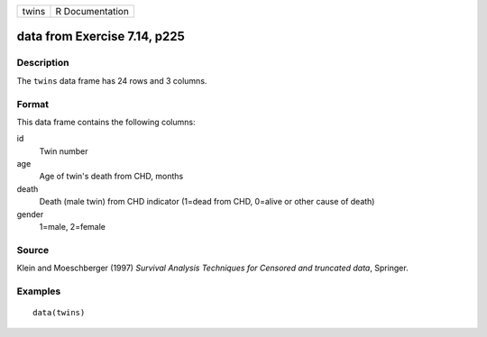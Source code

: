 +-------+-----------------+
| twins | R Documentation |
+-------+-----------------+

data from Exercise 7.14, p225
-----------------------------

Description
~~~~~~~~~~~

The ``twins`` data frame has 24 rows and 3 columns.

Format
~~~~~~

This data frame contains the following columns:

id
    Twin number

age
    Age of twin's death from CHD, months

death
    Death (male twin) from CHD indicator (1=dead from CHD, 0=alive or
    other cause of death)

gender
    1=male, 2=female

Source
~~~~~~

Klein and Moeschberger (1997) *Survival Analysis Techniques for Censored
and truncated data*, Springer.

Examples
~~~~~~~~

::

    data(twins)
